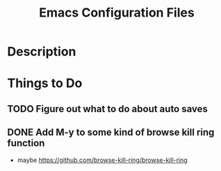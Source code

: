 #+TITLE: Emacs Configuration Files

* Description

* Things to Do
** TODO Figure out what to do about auto saves
** DONE Add M-y  to some kind of browse kill ring function
  - maybe https://github.com/browse-kill-ring/browse-kill-ring
